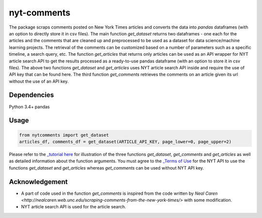 nyt-comments
******************************

The package scraps comments posted on New York Times articles and converts the data into `pandas` dataframes (with an option to directly store it in csv files). The main function `get_dataset` returns two dataframes - one each for the articles and the comments that are cleaned up and preprocessed to be used as a dataset for data science/machine learning projects. The retrieval of the comments can be customized based on a number of parameters such as a specific timeline, a search query, etc. The function `get_articles` that returns only articles can be used as an API wrapper for NYT article search API to get the results processed as a ready-to-use pandas dataframe (with an option to store it in csv files). The above two functions `get_dataset` and `get_articles` uses NYT article search API inside and require the use of API key that can be found here. The third function `get_comments` retrieves the comments on an article given its url without the use of an API key.


Dependencies
------------
Python 3.4+
pandas 

Usage
-------
.. code:: python

  from nytcomments import get_dataset
  articles_df, comments_df = get_dataset(ARTICLE_API_KEY, page_lower=0, page_upper=2)

Please refer to the `_tutorial here <https://github.com/AashitaK/nyt-comments/blob/master/Tutorial.ipynb>`_ for illustration of the three functions `get_dataset`, `get_comments` and `get_articles` as well as detailed information about the function arguments. You must agree to the `_Terms of Use <http://developer.nytimes.com/tou>`_ for the NYT API to use the functions `get_dataset` and `get_articles` whereas `get_comments` can be used without NYT API key.

Acknowledgement
---------------
* A part of code used in the function `get_comments` is inspired from the code written by `Neal Caren <http://nealcaren.web.unc.edu/scraping-comments-from-the-new-york-times/>` with some modification.
* NYT article search API is used for the article search.



